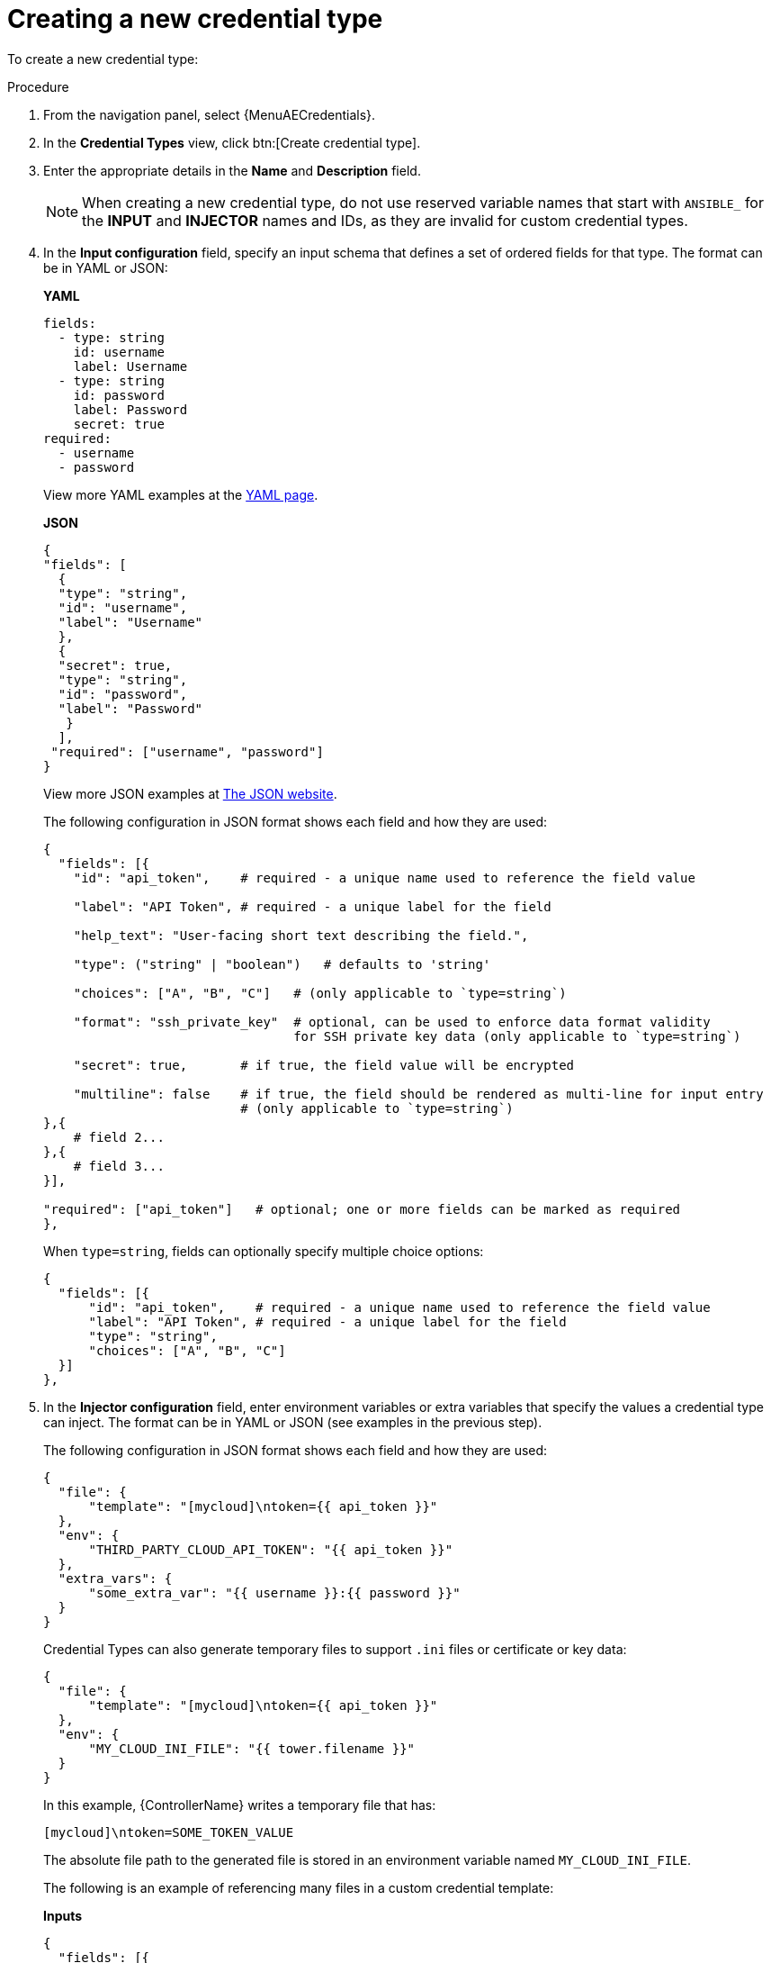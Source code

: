 :_mod-docs-content-type: PROCEDURE

[id="proc-controller-create-credential-type"]

= Creating a new credential type

To create a new credential type:

.Procedure
. From the navigation panel, select {MenuAECredentials}.
. In the *Credential Types* view, click btn:[Create credential type].
+
//image:credential-types-create-new.png[Create new credential type]

. Enter the appropriate details in the *Name* and *Description* field.
+
[NOTE]
====
When creating a new credential type, do not use reserved variable names that start with `ANSIBLE_` for the *INPUT* and *INJECTOR* names and IDs, as they are invalid for custom credential types.
====

. In the *Input configuration* field, specify an input schema that defines a set of ordered fields for that type. 
The format can be in YAML or JSON:
+
*YAML*
+
[literal, options="nowrap" subs="+attributes"]
----
fields:
  - type: string
    id: username
    label: Username
  - type: string
    id: password
    label: Password
    secret: true
required:
  - username
  - password 
----
+
View more YAML examples at the link:https://yaml.org/spec/1.2.2/[YAML page].
+
*JSON*
+
[literal, options="nowrap" subs="+attributes"]
----
{
"fields": [
  {
  "type": "string",
  "id": "username",
  "label": "Username"
  },
  {
  "secret": true,
  "type": "string",
  "id": "password",
  "label": "Password"
   }
  ],
 "required": ["username", "password"]
}
----
+
View more JSON examples at link:https://www.json.org/json-en.html[The JSON website].
+
The following configuration in JSON format shows each field and how they are used:
+
[literal, options="nowrap" subs="+attributes"]
----
{
  "fields": [{
    "id": "api_token",    # required - a unique name used to reference the field value

    "label": "API Token", # required - a unique label for the field

    "help_text": "User-facing short text describing the field.",

    "type": ("string" | "boolean")   # defaults to 'string'

    "choices": ["A", "B", "C"]   # (only applicable to `type=string`)

    "format": "ssh_private_key"  # optional, can be used to enforce data format validity 
                                 for SSH private key data (only applicable to `type=string`)

    "secret": true,       # if true, the field value will be encrypted

    "multiline": false    # if true, the field should be rendered as multi-line for input entry
                          # (only applicable to `type=string`)
},{
    # field 2...
},{
    # field 3...
}],

"required": ["api_token"]   # optional; one or more fields can be marked as required
},
----
+
When `type=string`, fields can optionally specify multiple choice options:
+
[literal, options="nowrap" subs="+attributes"]
----
{
  "fields": [{
      "id": "api_token",    # required - a unique name used to reference the field value
      "label": "API Token", # required - a unique label for the field
      "type": "string",
      "choices": ["A", "B", "C"]
  }]
},
----

. In the *Injector configuration* field, enter environment variables or extra variables that specify the values a credential type can inject.
The format can be in YAML or JSON (see examples in the previous step).
+
The following configuration in JSON format shows each field and how they are used:
+
[literal, options="nowrap" subs="+attributes"]
----
{
  "file": {
      "template": "[mycloud]\ntoken={{ api_token }}"
  },
  "env": {
      "THIRD_PARTY_CLOUD_API_TOKEN": "{{ api_token }}"
  },
  "extra_vars": {
      "some_extra_var": "{{ username }}:{{ password }}"
  }
}
----
+
Credential Types can also generate temporary files to support `.ini` files or certificate or key data:
+
[literal, options="nowrap" subs="+attributes"]
----
{
  "file": {
      "template": "[mycloud]\ntoken={{ api_token }}"
  },
  "env": {
      "MY_CLOUD_INI_FILE": "{{ tower.filename }}"
  }
}
----
+
In this example, {ControllerName} writes a temporary file that has:
+
[literal, options="nowrap" subs="+attributes"]
----
[mycloud]\ntoken=SOME_TOKEN_VALUE
----
+
The absolute file path to the generated file is stored in an environment variable named `MY_CLOUD_INI_FILE`.
+
The following is an example of referencing many files in a custom credential template:
+
*Inputs*
+
[literal, options="nowrap" subs="+attributes"]
----
{
  "fields": [{
    "id": "cert",
    "label": "Certificate",
    "type": "string"
  },{
    "id": "key",
    "label": "Key",
    "type": "string"
  }]
}
----
+
*Injectors*
+
[literal, options="nowrap" subs="+attributes"]
----
{
  "file": {
    "template.cert_file": "[mycert]\n{{ cert }}",
    "template.key_file": "[mykey]\n{{ key }}"
},
"env": {
    "MY_CERT_INI_FILE": "{{ tower.filename.cert_file }}",
    "MY_KEY_INI_FILE": "{{ tower.filename.key_file }}"
}
}
----

. Click btn:[Create credential type].
+
Your newly created credential type is displayed on the list of credential types:
+
image:credential-types-new-listed.png[New credential type]

. Click the Edit image:leftpencil.png[Edit,15,15] icon to modify the credential type options.
+
[NOTE]
====
In the *Edit* screen, you can modify the details or delete the credential.
If the *Delete* option is disabled, this means that the credential type is being used by a credential, and you must delete the credential type from all the credentials that use it before you can delete it. 
====

.Verification

* Verify that the newly created credential type can be selected from the *Credential Type* selection window when creating a new credential:

image:credential-types-listed-verify.png[Verify new credential type]

.Additional resources

For information about how to create a new credential, see link:{URLControllerUserGuide}/controller-credentials#controller-create-credential[Creating a credential].
